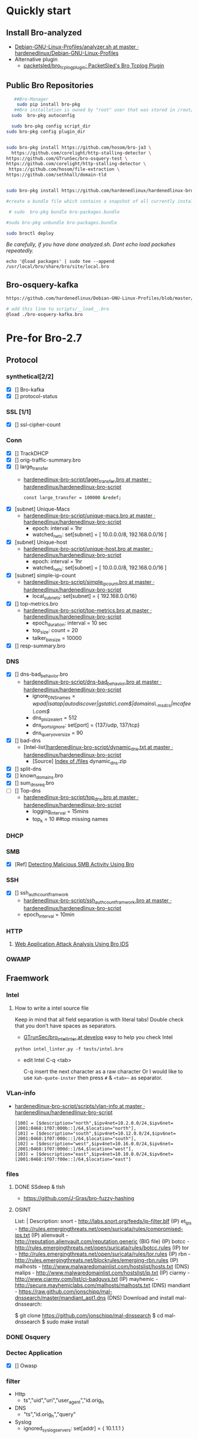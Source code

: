 
* Quickly start

** Install Bro-analyzed
 - [[https://github.com/hardenedlinux/Debian-GNU-Linux-Profiles/blob/master/NSM/sensor/bro/analyzer.sh][Debian-GNU-Linux-Profiles/analyzer.sh at master · hardenedlinux/Debian-GNU-Linux-Profiles]]
 - Alternative plugin
   - [[https://github.com/packetsled/bro_tcplog_plugin][packetsled/bro_tcplog_plugin: PacketSled's Bro Tcplog Plugin]]
** Public Bro Repositories

 #+begin_src sh :tangle yes
   ##Bro-Manager
    sudo pip install bro-pkg
   ##Bro installation is owned by "root" user that was stored in /root/.bro-pkg
  sudo  bro-pkg autoconfig

  sudo bro-pkg config script_dir
sudo bro-pkg config plugin_dir


sudo bro-pkg install https://github.com/hosom/bro-ja3 \
  https://github.com/corelight/http-stalling-detector \
https://github.com/GTrunSec/bro-osquery-test \
https://github.com/corelight/http-stalling-detector \
 https://github.com/hosom/file-extraction \
https://github.com/sethhall/domain-tld


sudo bro-pkg install https://github.com/hardenedlinux/hardenedlinux-bro-script

#create a bundle file which contains a snapshot of all currently installed packages:

 # sudo  bro-pkg bundle bro-packages.bundle

#sudo bro-pkg unbundle bro-packages.bundle

sudo broctl deploy

 #+end_src

/Be carefully, if you have done analyzed.sh. Dont echo load packahes repeatedly./

=echo '@load packages' | sudo tee --append /usr/local/bro/share/bro/site/local.bro=
** Bro-osquery-kafka
#+begin_src sh :tangle yes
https://github.com/hardenedlinux/Debian-GNU-Linux-Profiles/blob/master/NSM/Osquery/bro-osquery.sh

# add this line to scripts/__load__.bro
@load ./bro-osquery-kafka.bro
#+end_src
* Pre-for Bro-2.7
** Protocol

*** synthetical[2/2]
    + [X] [] Bro-kafka
    + [X] [] protocol-status 
*** SSL [1/1]
    + [X] [] ssl-cipher-count
*** Conn
    + [X] [] TrackDHCP
    + [X] []  orig-traffic-summary.bro
    + [X] [] large_transfer 
      - [[https://github.com/hardenedlinux/hardenedlinux-bro-script/blob/master/scripts/protocols/conn/lager_transfer.bro][hardenedlinux-bro-script/lager_transfer.bro at master · hardenedlinux/hardenedlinux-bro-script]]

       #+begin_src sh :tangle yes             
const large_transfer = 100000 &redef;
       #+end_src
    + [X] [subnet]  Unique-Macs
      - [[https://github.com/hardenedlinux/hardenedlinux-bro-script/blob/master/scripts/protocols/conn/unique-macs.bro][hardenedlinux-bro-script/unique-macs.bro at master · hardenedlinux/hardenedlinux-bro-script]]
         - epoch: interval = 1hr
         - watched_nets: set[subnet] = [ 10.0.0.0/8, 192.168.0.0/16 ]
    + [X] [subnet]  Unique-host
      - [[https://github.com/hardenedlinux/hardenedlinux-bro-script/blob/master/scripts/protocols/conn/unique-host.bro][hardenedlinux-bro-script/unique-host.bro at master · hardenedlinux/hardenedlinux-bro-script]]
        - epoch: interval = 1hr
        - watched_nets: set[subnet] = [ 10.0.0.0/8, 192.168.0.0/16 ]
    + [X] [subnet] simple-ip-count
      - [[https://github.com/hardenedlinux/hardenedlinux-bro-script/blob/master/scripts/protocols/conn/simple_ip_count.bro][hardenedlinux-bro-script/simple_ip_count.bro at master · hardenedlinux/hardenedlinux-bro-script]]
        - local_subnets: set[subnet] = { 192.168.0.0/16}
    + [X] [] top-metrics.bro
      - [[https://github.com/hardenedlinux/hardenedlinux-bro-script/blob/master/scripts/protocols/conn/top-metrics.bro][hardenedlinux-bro-script/top-metrics.bro at master · hardenedlinux/hardenedlinux-bro-script]]
        - epoch_duration: interval = 10 sec 
        - top_size: count = 20
        - talker_bin_size = 10000
    + [X] [] resp-summary.bro
*** DNS
    + [X] [] dns-bad_behavior.bro
      - [[https://github.com/hardenedlinux/hardenedlinux-bro-script/blob/master/scripts/protocols/dns/dns-bad_behavior.bro][hardenedlinux-bro-script/dns-bad_behavior.bro at master · hardenedlinux/hardenedlinux-bro-script]]
        - ignore_DNS_names = /wpad|isatap|autodiscover|gstatic\.com$|domains\._msdcs|mcafee\.com$/ 
        - dns_plsize_alert = 512 
        - dns_ports_ignore: set[port] = {137/udp, 137/tcp}
        - dns_query_oversize = 90
    + [X] [] bad-dns
      - [Intel-list][[https://github.com/hardenedlinux/hardenedlinux-bro-script/blob/master/scripts/protocols/dns/dynamic_dns.txt][hardenedlinux-bro-script/dynamic_dns.txt at master · hardenedlinux/hardenedlinux-bro-script]]
        - [Source] [[http://www.malware-domains.com/files/][Index of /files]] dynamic_dns.zip
    + [X] [] split-dns
    + [X] [] known_domains.bro
    + [X] []  sum_dns_req.bro
    + [ ] [] Top-dns
      - [[https://github.com/hardenedlinux/hardenedlinux-bro-script/blob/master/scripts/protocols/dns/top_dns.bro][hardenedlinux-bro-script/top_dns.bro at master · hardenedlinux/hardenedlinux-bro-script]]
        - logging_interval = 15mins
        - top_k = 10 ##top missing names 

*** DHCP
*** SMB
    + [X] [Ref] [[https://www.sans.org/reading-room/whitepapers/detection/detecting-malicious-smb-activity-bro-37472][Detecting Malicious SMB Activity Using Bro]]
*** SSH
    + [X] [] ssh_auth_count_framwork
      - [[https://github.com/hardenedlinux/hardenedlinux-bro-script/blob/master/scripts/protocols/ssh/ssh_auth_count_framwork.bro][hardenedlinux-bro-script/ssh_auth_count_framwork.bro at master · hardenedlinux/hardenedlinux-bro-script]]
      - epoch_interval = 10min
*** HTTP
**** [[https://www.sans.org/reading-room/whitepapers/detection/web-application-attack-analysis-bro-ids-34042][Web Application Attack Analysis Using Bro IDS]]
*** OWAMP
** Fraemwork
*** Intel
**** How to write a intel source file
      Keep in mind that all field separation is with literal tabs! Double check that you don’t have spaces as separators.
      - [[https://github.com/GTrunSec/bro_intel_linter/tree/develop][GTrunSec/bro_intel_linter at develop]] easy to help you check Intel

~python intel_linter.py -f tests/intel.bro~

- edit Intel
      C-q <tab>

      C-q insert the next character as a raw character
      Or I would like to use ~Xah-quote-inster~ then press ~#~ & ~<tab>~~ as separator.
*** VLan-info
    - [[https://github.com/hardenedlinux/hardenedlinux-bro-script/tree/master/scripts/vlan-info][hardenedlinux-bro-script/scripts/vlan-info at master · hardenedlinux/hardenedlinux-bro-script]]
      #+begin_src bro :tangle yes
[100] = [$description="north",$ipv4net=10.2.0.0/24,$ipv6net=[2001:0468:1f07:000b::]/64,$location="north"],
[101] = [$description="south",$ipv4net=10.12.0.0/24,$ipv6net=[2001:0468:1f07:000c::]/64,$location="south"],
[102] = [$description="west",$ipv4net=10.16.0.0/24,$ipv6net=[2001:0468:1f07:000d::]/64,$location="west"],
[103] = [$description="east",$ipv4net=10.10.0.0/24,$ipv6net=[2001:0468:1f07:f00e::]/64,$location="east"]
      #+end_src
*** files
**** DONE SSdeep & tlsh
     - https://github.com/J-Gras/bro-fuzzy-hashing
**** OSINT
    List:      |     Description:
        snort      -     http://labs.snort.org/feeds/ip-filter.blf (IP)
        et_ips     -     http://rules.emergingthreats.net/open/suricata/rules/compromised-ips.txt (IP)
        alienvault -     http://reputation.alienvault.com/reputation.generic (BIG file) (IP)
        botcc      -     http://rules.emergingthreats.net/open/suricata/rules/botcc.rules (IP)
        tor        -     http://rules.emergingthreats.net/open/suricata/rules/tor.rules (IP)
        rbn        -     http://rules.emergingthreats.net/blockrules/emerging-rbn.rules (IP)
        malhosts   -     http://www.malwaredomainlist.com/hostslist/hosts.txt (DNS)
        malips     -     http://www.malwaredomainlist.com/hostslist/ip.txt (IP)
        ciarmy     -     http://www.ciarmy.com/list/ci-badguys.txt (IP)
        mayhemic   -     http://secure.mayhemiclabs.com/malhosts/malhosts.txt (DNS)
        mandiant   -     https://raw.github.com/jonschipp/mal-dnssearch/master/mandiant_apt1.dns (DNS)
Download and install mal-dnssearch:

$ git clone https://github.com/jonschipp/mal-dnssearch
$ cd mal-dnssearch
$ sudo make install

*** DONE Osquery
*** Dectec Application
    + [X] []  Owasp
*** filter
    - Http
      - ts","uid","uri","user_agent","id.orig_h
    - DNS
      - "ts","id.orig_h","query"
    - Syslog
      - ignored_syslog_servers: set[addr] = { 10.1.1.1 }
